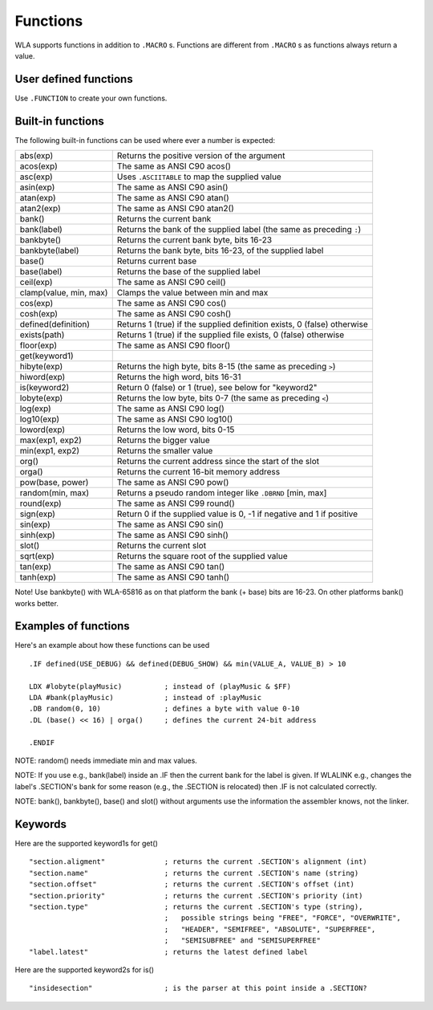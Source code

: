 Functions
=========

WLA supports functions in addition to ``.MACRO`` s. Functions are different from
``.MACRO`` s as functions always return a value.


User defined functions
----------------------

Use ``.FUNCTION`` to create your own functions.


Built-in functions
------------------

The following built-in functions can be used where ever a number is expected:

====================== ================================================================================
abs(exp)               Returns the positive version of the argument
acos(exp)              The same as ANSI C90 acos()
asc(exp)               Uses ``.ASCIITABLE`` to map the supplied value
asin(exp)              The same as ANSI C90 asin()
atan(exp)              The same as ANSI C90 atan()
atan2(exp)             The same as ANSI C90 atan2()
bank()                 Returns the current bank
bank(label)            Returns the bank of the supplied label (the same as preceding ``:``)
bankbyte()             Returns the current bank byte, bits 16-23
bankbyte(label)        Returns the bank byte, bits 16-23, of the supplied label
base()                 Returns current base
base(label)            Returns the base of the supplied label
ceil(exp)              The same as ANSI C90 ceil()
clamp(value, min, max) Clamps the value between min and max
cos(exp)               The same as ANSI C90 cos()
cosh(exp)              The same as ANSI C90 cosh()
defined(definition)    Returns 1 (true) if the supplied definition exists, 0 (false) otherwise
exists(path)           Returns 1 (true) if the supplied file exists, 0 (false) otherwise
floor(exp)             The same as ANSI C90 floor()
get(keyword1)
hibyte(exp)            Returns the high byte, bits 8-15 (the same as preceding ``>``)
hiword(exp)            Returns the high word, bits 16-31
is(keyword2)           Return 0 (false) or 1 (true), see below for "keyword2"
lobyte(exp)            Returns the low byte, bits 0-7 (the same as preceding ``<``)
log(exp)               The same as ANSI C90 log()
log10(exp)             The same as ANSI C90 log10()
loword(exp)            Returns the low word, bits 0-15
max(exp1, exp2)        Returns the bigger value
min(exp1, exp2)        Returns the smaller value
org()                  Returns the current address since the start of the slot
orga()                 Returns the current 16-bit memory address
pow(base, power)       The same as ANSI C90 pow()
random(min, max)       Returns a pseudo random integer like ``.DBRND`` [min, max]
round(exp)             The same as ANSI C99 round()
sign(exp)              Return 0 if the supplied value is 0, -1 if negative and 1 if positive
sin(exp)               The same as ANSI C90 sin()
sinh(exp)              The same as ANSI C90 sinh()
slot()                 Returns the current slot
sqrt(exp)              Returns the square root of the supplied value
tan(exp)               The same as ANSI C90 tan()
tanh(exp)              The same as ANSI C90 tanh()
====================== ================================================================================

Note! Use bankbyte() with WLA-65816 as on that platform the bank (+ base) bits
are 16-23. On other platforms bank() works better.


Examples of functions
---------------------

Here's an example about how these functions can be used ::

    .IF defined(USE_DEBUG) && defined(DEBUG_SHOW) && min(VALUE_A, VALUE_B) > 10
  
    LDX #lobyte(playMusic)          ; instead of (playMusic & $FF)
    LDA #bank(playMusic)            ; instead of :playMusic
    .DB random(0, 10)               ; defines a byte with value 0-10
    .DL (base() << 16) | orga()     ; defines the current 24-bit address

    .ENDIF

NOTE: random() needs immediate min and max values.

NOTE: If you use e.g., bank(label) inside an .IF then the current bank for the label
is given. If WLALINK e.g., changes the label's .SECTION's bank for some reason
(e.g., the .SECTION is relocated) then .IF is not calculated correctly.

NOTE: bank(), bankbyte(), base() and slot() without arguments use the information
the assembler knows, not the linker.


Keywords
--------

Here are the supported keyword1s for get() ::

    "section.aligment"              ; returns the current .SECTION's alignment (int)
    "section.name"                  ; returns the current .SECTION's name (string)
    "section.offset"                ; returns the current .SECTION's offset (int)
    "section.priority"              ; returns the current .SECTION's priority (int)
    "section.type"                  ; returns the current .SECTION's type (string),
                                    ;   possible strings being "FREE", "FORCE", "OVERWRITE",
                                    ;   "HEADER", "SEMIFREE", "ABSOLUTE", "SUPERFREE",
                                    ;   "SEMISUBFREE" and "SEMISUPERFREE"
    "label.latest"                  ; returns the latest defined label
                                    
Here are the supported keyword2s for is() ::

    "insidesection"                 ; is the parser at this point inside a .SECTION?
    
